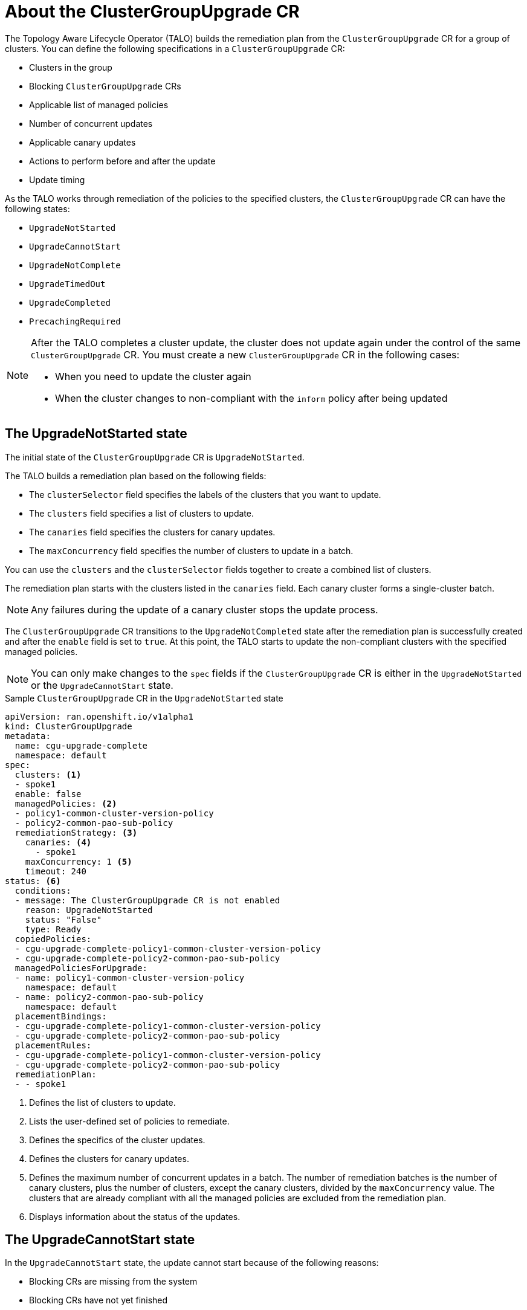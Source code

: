 // Module included in the following assemblies:
// Epic CNF-2600 (CNF-2133) (4.10), Story TELCODOCS-285
// * scalability_and_performance/ztp-deploying-disconnected.adoc

:_content-type: CONCEPT
[id="talo-about-cgu-crs_{context}"]
= About the ClusterGroupUpgrade CR

The Topology Aware Lifecycle Operator (TALO) builds the remediation plan from the `ClusterGroupUpgrade` CR for a group of clusters. You can define the following specifications in a `ClusterGroupUpgrade` CR:

* Clusters in the group
* Blocking `ClusterGroupUpgrade` CRs
* Applicable list of managed policies
* Number of concurrent updates
* Applicable canary updates
* Actions to perform before and after the update
* Update timing

As the TALO works through remediation of the policies to the specified clusters, the `ClusterGroupUpgrade` CR can have the following states:

* `UpgradeNotStarted`
* `UpgradeCannotStart`
* `UpgradeNotComplete`
* `UpgradeTimedOut`
* `UpgradeCompleted`
* `PrecachingRequired`

[NOTE]
====
After the TALO completes a cluster update, the cluster does not update again under the control of the same `ClusterGroupUpgrade` CR. You must create a new `ClusterGroupUpgrade` CR in the following cases:

* When you need to update the cluster again
* When the cluster changes to non-compliant with the `inform` policy after being updated
====

[id="upgrade_not_started"]
== The UpgradeNotStarted state

The initial state of the `ClusterGroupUpgrade` CR is `UpgradeNotStarted`.

The TALO builds a remediation plan based on the following fields:

* The `clusterSelector` field specifies the labels of the clusters that you want to update.
* The `clusters` field specifies a list of clusters to update.
* The `canaries` field specifies the clusters for canary updates.
* The `maxConcurrency` field specifies the number of clusters to update in a batch.

You can use the `clusters` and the `clusterSelector` fields together to create a combined list of clusters.

The remediation plan starts with the clusters listed in the `canaries` field. Each canary cluster forms a single-cluster batch.

[NOTE]
====
Any failures during the update of a canary cluster stops the update process.
====

The `ClusterGroupUpgrade` CR transitions to the `UpgradeNotCompleted` state after the remediation plan is successfully created and after the `enable` field is set to `true`. At this point, the TALO starts to update the non-compliant clusters with the specified managed policies.

[NOTE]
====
You can only make changes to the `spec` fields if the `ClusterGroupUpgrade` CR is either in the `UpgradeNotStarted` or the `UpgradeCannotStart` state.
====

.Sample `ClusterGroupUpgrade` CR in the `UpgradeNotStarted` state

[source,yaml]
----
apiVersion: ran.openshift.io/v1alpha1
kind: ClusterGroupUpgrade
metadata:
  name: cgu-upgrade-complete
  namespace: default
spec:
  clusters: <1>
  - spoke1
  enable: false
  managedPolicies: <2>
  - policy1-common-cluster-version-policy
  - policy2-common-pao-sub-policy
  remediationStrategy: <3>
    canaries: <4>
      - spoke1
    maxConcurrency: 1 <5>
    timeout: 240
status: <6>
  conditions:
  - message: The ClusterGroupUpgrade CR is not enabled
    reason: UpgradeNotStarted
    status: "False"
    type: Ready
  copiedPolicies:
  - cgu-upgrade-complete-policy1-common-cluster-version-policy
  - cgu-upgrade-complete-policy2-common-pao-sub-policy
  managedPoliciesForUpgrade:
  - name: policy1-common-cluster-version-policy
    namespace: default
  - name: policy2-common-pao-sub-policy
    namespace: default
  placementBindings:
  - cgu-upgrade-complete-policy1-common-cluster-version-policy
  - cgu-upgrade-complete-policy2-common-pao-sub-policy
  placementRules:
  - cgu-upgrade-complete-policy1-common-cluster-version-policy
  - cgu-upgrade-complete-policy2-common-pao-sub-policy
  remediationPlan:
  - - spoke1
----
<1> Defines the list of clusters to update.
<2> Lists the user-defined set of policies to remediate.
<3> Defines the specifics of the cluster updates.
<4> Defines the clusters for canary updates.
<5> Defines the maximum number of concurrent updates in a batch. The number of remediation batches is the number of canary clusters, plus the number of clusters, except the canary clusters, divided by the `maxConcurrency` value. The clusters that are already compliant with all the managed policies are excluded from the remediation plan.
<6> Displays information about the status of the updates.

[id="upgrade_cannot_start"]
== The UpgradeCannotStart state

In the `UpgradeCannotStart` state, the update cannot start because of the following reasons:

* Blocking CRs are missing from the system
* Blocking CRs have not yet finished

[id="upgrade_not_completed"]
== The UpgradeNotCompleted state

In the `UpgradeNotCompleted` state, the TALO enforces the policies following the remediation plan defined in the `UpgradeNotStarted` state.

Enforcing the policies for subsequent batches starts immediately after all the clusters of the current batch are compliant with all the managed policies. If the batch times out, the TALO moves on to the next batch. The timeout value of a batch  is the `spec.timeout` field divided by the number of batches in the remediation plan.

[NOTE]
====
The managed policies apply in the order that they are listed in the `managedPolicies` field in the `ClusterGroupUpgrade` CR. One managed policy is applied to the specified clusters at a time. After the specified clusters comply with the current policy, the next managed policy is applied to the next non-compliant cluster.
====

.Sample `ClusterGroupUpgrade` CR in the `UpgradeNotCompleted` state

[source,yaml]
----
apiVersion: ran.openshift.io/v1alpha1
kind: ClusterGroupUpgrade
metadata:
  name: cgu-upgrade-complete
  namespace: default
spec:
  clusters:
  - spoke1
  enable: true <1>
  managedPolicies:
  - policy1-common-cluster-version-policy
  - policy2-common-pao-sub-policy
  remediationStrategy:
    maxConcurrency: 1
    timeout: 240
status: <2>
  conditions:
  - message: The ClusterGroupUpgrade CR has upgrade policies that are still non compliant
    reason: UpgradeNotCompleted
    status: "False"
    type: Ready
  copiedPolicies:
  - cgu-upgrade-complete-policy1-common-cluster-version-policy
  - cgu-upgrade-complete-policy2-common-pao-sub-policy
  managedPoliciesForUpgrade:
  - name: policy1-common-cluster-version-policy
    namespace: default
  - name: policy2-common-pao-sub-policy
    namespace: default
  placementBindings:
  - cgu-upgrade-complete-policy1-common-cluster-version-policy
  - cgu-upgrade-complete-policy2-common-pao-sub-policy
  placementRules:
  - cgu-upgrade-complete-policy1-common-cluster-version-policy
  - cgu-upgrade-complete-policy2-common-pao-sub-policy
  remediationPlan:
  - - spoke1
  status:
    currentBatch: 1
    remediationPlanForBatch: <3>
      spoke1: 0
----
<1> The update starts when the value of the `spec.enable` field is `true`.
<2> The `status` fields change accordingly when the update begins.
<3> Lists the clusters in the batch and the index of the policy that is being currently applied to each cluster. The index of the policies starts with `0` and the index follows the order of the `status.managedPoliciesForUpgrade` list.

[id="upgrade_timed_out"]
== The UpgradeTimedOut state

In the `UpgradeTimedOut` state, the TALO checks every hour if all the policies for the `ClusterGroupUpgrade` CR are compliant. The checks continue until the `ClusterGroupUpgrade` CR is deleted or the updates are completed.
The periodic checks allow the updates to complete if they get prolonged due to network, CPU, or other issues. 

The TALO transitions to the `UpgradeTimedOut` state in two cases:

* When the current batch contains canary updates and the cluster in the batch does not comply with all the managed policies within the batch timeout.
* When the clusters do not comply with the managed policies within the `timeout` value specified in the `remediationStrategy` field.

If the policies are compliant, the TALO transitions to the `UpgradeCompleted` state.

[id="upgrade_completed"]
== The UpgradeCompleted state

In the `UpgradeCompleted` state, the cluster updates are complete.

.Sample `ClusterGroupUpgrade` CR in the `UpgradeCompleted` state

[source,yaml]
----
apiVersion: ran.openshift.io/v1alpha1
kind: ClusterGroupUpgrade
metadata:
  name: cgu-upgrade-complete
  namespace: default
spec:
  actions:
    afterCompletion:
      deleteObjects: true <1>
  clusters:
  - spoke1
  enable: true
  managedPolicies:
  - policy1-common-cluster-version-policy
  - policy2-common-pao-sub-policy
  remediationStrategy:
    maxConcurrency: 1
    timeout: 240
status: <2>
  conditions:
  - message: The ClusterGroupUpgrade CR has all clusters compliant with all the managed policies
    reason: UpgradeCompleted
    status: "True"
    type: Ready
  managedPoliciesForUpgrade:
  - name: policy1-common-cluster-version-policy
    namespace: default
  - name: policy2-common-pao-sub-policy
    namespace: default
  remediationPlan:
  - - spoke1
  status:
    remediationPlanForBatch:
      spoke1: -2 <3>
----
<1> The value of `spec.action.afterCompletion.deleteObjects` field is `true` by default. After the update is completed, the TALO deletes the underlying {rh-rhacm} objects that were created during the update. This option is to prevent the {rh-rhacm} hub from continuously checking for compliance after a successful update.
<2> The `status` fields show that the updates completed successfully.
<3> Displays that all the policies are applied to the cluster.

[id="precaching-required"]
[discreet]
== The PrecachingRequired state

In the `PrecachingRequired` state, the clusters need to have images pre-cached before the update can start. For more information about pre-caching, see the "Using the container image pre-cache feature" section.